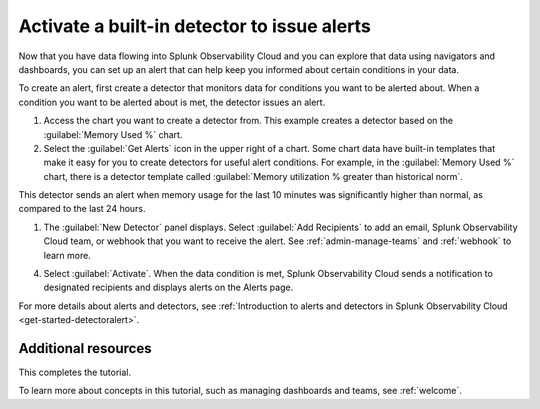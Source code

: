 .. orphan::

.. _activate-builtin-detector:

*************************************************************
Activate a built-in detector to issue alerts
*************************************************************

Now that you have data flowing into Splunk Observability Cloud and you can explore that data using navigators and dashboards, you can set up an alert that can help keep you informed about certain conditions in your data.

To create an alert, first create a detector that monitors data for conditions you want to be alerted about. When a condition you want to be alerted about is met, the detector issues an alert.

1. Access the chart you want to create a detector from. This example creates a detector based on the :guilabel:`Memory Used %` chart.
2. Select the :guilabel:`Get Alerts` icon in the upper right of a chart. Some chart data have built-in templates that make it easy for you to create detectors for useful alert conditions. For example, in the :guilabel:`Memory Used %` chart, there is a detector template called :guilabel:`Memory utilization % greater than historical norm`.

.. image:: /_images/infrastructure/images-k8s-infrastructure-tutorial/k8s-new-detector.png
  :width: 80%
  :alt: A user creates a new detector from a chart.

This detector sends an alert when memory usage for the last 10 minutes was significantly higher than normal, as compared to the last 24 hours.

1. The :guilabel:`New Detector` panel displays. Select :guilabel:`Add Recipients` to add an email, Splunk Observability Cloud team, or webhook that you want to receive the alert. See :ref:`admin-manage-teams` and :ref:`webhook` to learn more.

.. image:: /_images/infrastructure/images-k8s-infrastructure-tutorial/k8s-activate-detector.png
  :width: 80%
  :alt: A screen shows a summary of the new detector and alert condition.

4. Select :guilabel:`Activate`. When the data condition is met, Splunk Observability Cloud sends a notification to designated recipients and displays alerts on the Alerts page.

.. image:: /_images/infrastructure/images-k8s-infrastructure-tutorial/k8s-alert.png
  :width: 70% 
  :alt: An alert that the new detector triggered.

For more details about alerts and detectors, see :ref:`Introduction to alerts and detectors in Splunk Observability Cloud <get-started-detectoralert>`.

Additional resources
--------------------------------------

This completes the tutorial.

To learn more about concepts in this tutorial, such as managing dashboards and teams, see :ref:`welcome`.